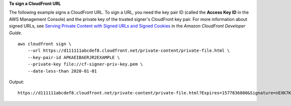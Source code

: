 **To sign a CloudFront URL**

The following example signs a CloudFront URL. To sign a URL, you need the key
pair ID (called the **Access Key ID** in the AWS Management Console) and the
private key of the trusted signer's CloudFront key pair. For more information
about signed URLs, see `Serving Private Content with Signed URLs and Signed
Cookies
<https://docs.aws.amazon.com/AmazonCloudFront/latest/DeveloperGuide/PrivateContent.html>`_
in the *Amazon CloudFront Developer Guide*.

::

    aws cloudfront sign \
        --url https://d111111abcdef8.cloudfront.net/private-content/private-file.html \
        --key-pair-id APKAEIBAERJR2EXAMPLE \
        --private-key file://cf-signer-priv-key.pem \
        --date-less-than 2020-01-01

Output::

    https://d111111abcdef8.cloudfront.net/private-content/private-file.html?Expires=1577836800&Signature=nEXK7Kby47XKeZQKVc6pwkif6oZc-JWSpDkH0UH7EBGGqvgurkecCbgL5VfUAXyLQuJxFwRQWscz-owcq9KpmewCXrXQbPaJZNi9XSNwf4YKurPDQYaRQawKoeenH0GFteRf9ELK-Bs3nljTLjtbgzIUt7QJNKXcWr8AuUYikzGdJ4-qzx6WnxXfH~fxg4-GGl6l2kgCpXUB6Jx6K~Y3kpVOdzUPOIqFLHAnJojbhxqrVejomZZ2XrquDvNUCCIbePGnR3d24UPaLXG4FKOqNEaWDIBXu7jUUPwOyQCvpt-GNvjRJxqWf93uMobeMOiVYahb-e0KItiQewGcm0eLZQ__&Key-Pair-Id=APKAEIBAERJR2EXAMPLE
